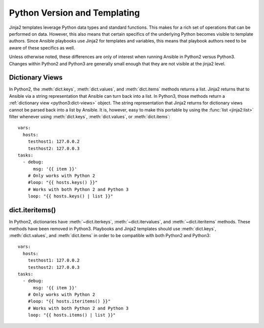 .. _pb-py-compat:

Python Version and Templating
=============================

Jinja2 templates leverage Python data types and standard functions.  This
makes for a rich set of operations that can be performed on data.  However,
this also means that certain specifics of the underlying Python becomes
visible to template authors.  Since Ansible playbooks use Jinja2 for templates
and variables, this means that playbook authors need to be aware of these
specifics as well.

Unless otherwise noted, these differences are only of interest when running
Ansible in Python2 versus Python3.  Changes within Python2 and Python3 are
generally small enough that they are not visible at the jinja2 level.

.. _pb-py-compat-dict-views:

Dictionary Views
----------------

In Python2, the :meth:`dict.keys`, :meth:`dict.values`, and :meth:`dict.items`
methods returns a list.  Jinja2 returns that to Ansible via a string
representation that Ansible can turn back into a list.  In Python3, those
methods return a :ref:`dictionary view <python3:dict-views>` object.  The
string representation that Jinja2 returns for dictionary views cannot be parsed back 
into a list by Ansible.  It is, however, easy to make this portable by
using the :func:`list <jinja2:list>` filter whenever using :meth:`dict.keys`,
:meth:`dict.values`, or :meth:`dict.items`::

    vars:
      hosts:
        testhost1: 127.0.0.2
        testhost2: 127.0.0.3
    tasks:
      - debug:
          msg: '{{ item }}'
        # Only works with Python 2
        #loop: "{{ hosts.keys() }}"
        # Works with both Python 2 and Python 3
        loop: "{{ hosts.keys() | list }}"

.. _pb-py-compat-iteritems:

dict.iteritems()
----------------

In Python2, dictionaries have :meth:`~dict.iterkeys`,
:meth:`~dict.itervalues`, and :meth:`~dict.iteritems` methods.  These methods
have been removed in Python3.  Playbooks and Jinja2 templates should use
:meth:`dict.keys`, :meth:`dict.values`, and :meth:`dict.items` in order to be
compatible with both Python2 and Python3::

    vars:
      hosts:
        testhost1: 127.0.0.2
        testhost2: 127.0.0.3
    tasks:
      - debug:
          msg: '{{ item }}'
        # Only works with Python 2
        #loop: "{{ hosts.iteritems() }}"
        # Works with both Python 2 and Python 3
        loop: "{{ hosts.items() | list }}"

.. seealso::
    * The :ref:`pb-py-compat-dict-views` entry for information on
      why the :func:`list filter <jinja2:list>` is necessary
      here.
